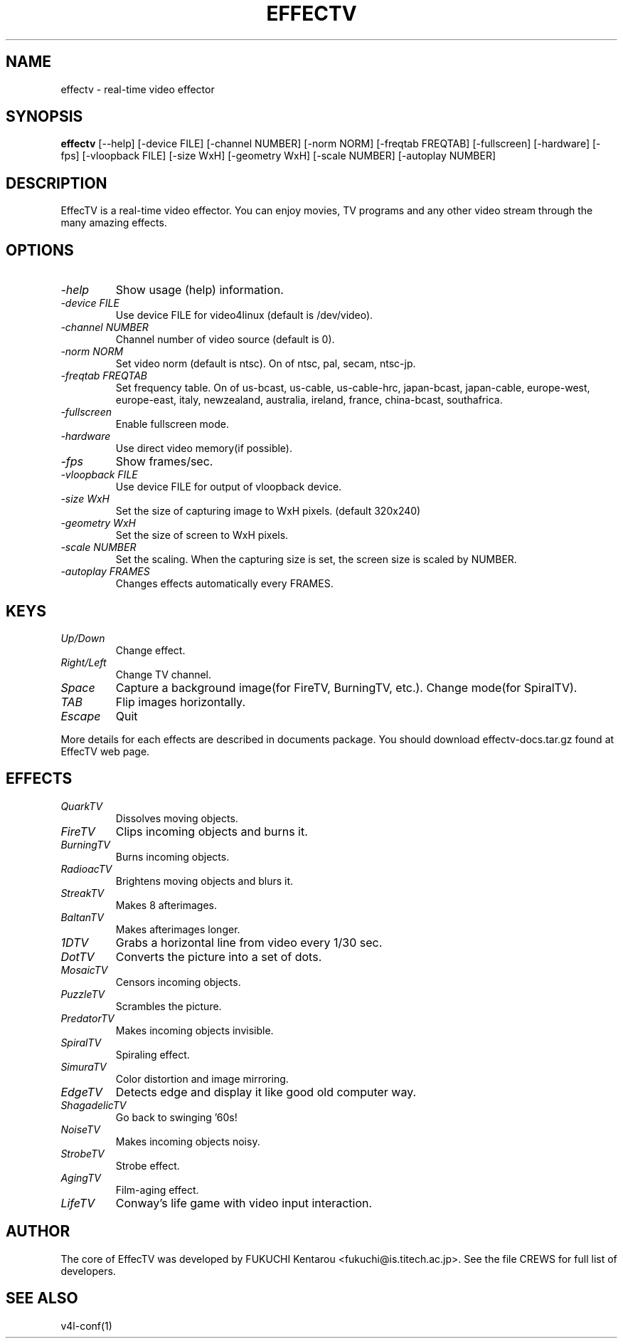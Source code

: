 .TH EFFECTV 1 "Apr 18, 2001" "effectv"
.SH NAME
effectv \- real-time video effector
.SH SYNOPSIS
.B "effectv"
[--help]
[-device FILE]
[-channel NUMBER]
[-norm NORM]
[-freqtab FREQTAB]
[-fullscreen]
[-hardware]
[-fps]
[-vloopback FILE]
[-size WxH]
[-geometry WxH]
[-scale NUMBER]
[-autoplay NUMBER]

.SH DESCRIPTION
EffecTV is a real-time video effector. You can enjoy movies, TV programs
and any other video stream through the many amazing effects.

.SH OPTIONS
.TP
.I \-help
Show usage (help) information.
.TP
.I \-device FILE
Use device FILE for video4linux (default is /dev/video).
.TP
.I \-channel NUMBER
Channel number of video source (default is 0).
.TP
.I \-norm NORM
Set video norm (default is ntsc). On of ntsc, pal, secam, ntsc-jp.
.TP
.I \-freqtab FREQTAB
Set frequency table. On of
us-bcast, us-cable, us-cable-hrc, japan-bcast, japan-cable,
europe-west, europe-east, italy, newzealand, australia, ireland,
france, china-bcast, southafrica.
.TP
.I \-fullscreen
Enable fullscreen mode.
.TP
.I \-hardware
Use direct video memory(if possible).
.TP
.I \-fps
Show frames/sec.
.TP
.I \-vloopback FILE
Use device FILE for output of vloopback device.
.TP
.I \-size WxH
Set the size of capturing image to WxH pixels. (default 320x240)
.TP
.I \-geometry WxH
Set the size of screen to WxH pixels.
.TP
.I \-scale NUMBER
Set the scaling. When the capturing size is set, the screen size is scaled by
NUMBER.
.TP
.I \-autoplay FRAMES
Changes effects automatically every FRAMES.

.SH KEYS
.TP
.I Up/Down
Change effect.
.TP
.I Right/Left
Change TV channel.
.TP
.I Space
Capture a background image(for FireTV, BurningTV, etc.).
Change mode(for SpiralTV).
.TP
.I TAB
Flip images horizontally.
.TP
.I Escape
Quit
.PP
More details for each effects are described in documents package.
You should download effectv-docs.tar.gz found at EffecTV web page.

.SH EFFECTS
.TP
.I QuarkTV
Dissolves moving objects.
.TP
.I FireTV
Clips incoming objects and burns it.
.TP
.I BurningTV
Burns incoming objects.
.TP
.I RadioacTV
Brightens moving objects and blurs it.
.TP
.I StreakTV
Makes 8 afterimages.
.TP
.I BaltanTV
Makes afterimages longer.
.TP
.I 1DTV
Grabs a horizontal line from video every 1/30 sec.
.TP
.I DotTV
Converts the picture into a set of dots.
.TP
.I MosaicTV
Censors incoming objects.
.TP
.I PuzzleTV
Scrambles the picture.
.TP
.I PredatorTV
Makes incoming objects invisible.
.TP
.I SpiralTV
Spiraling effect.
.TP
.I SimuraTV
Color distortion and image mirroring.
.TP
.I EdgeTV
Detects edge and display it like good old computer way.
.TP
.I ShagadelicTV
Go back to swinging '60s!
.TP
.I NoiseTV
Makes incoming objects noisy.
.TP
.I StrobeTV
Strobe effect.
.TP
.I AgingTV
Film-aging effect.
.TP
.I LifeTV
Conway's life game with video input interaction.


.SH AUTHOR
The core of EffecTV was developed by FUKUCHI Kentarou <fukuchi@is.titech.ac.jp>.
See the file CREWS for full list of developers.

.SH SEE ALSO
v4l-conf(1)
